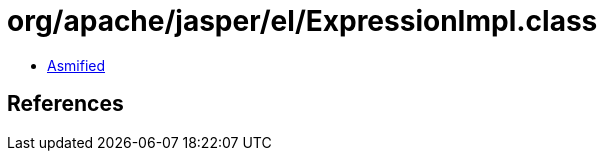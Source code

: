 = org/apache/jasper/el/ExpressionImpl.class

 - link:ExpressionImpl-asmified.java[Asmified]

== References

